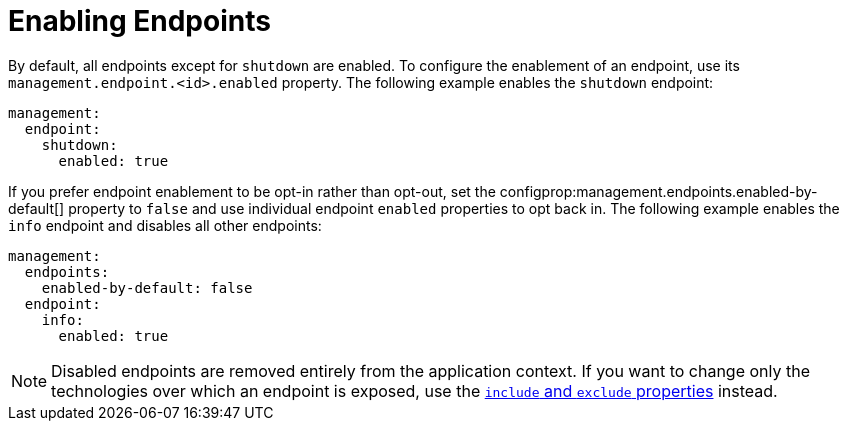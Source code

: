 [[actuator.endpoints.enabling]]
= Enabling Endpoints

By default, all endpoints except for `shutdown` are enabled.
To configure the enablement of an endpoint, use its `management.endpoint.<id>.enabled` property.
The following example enables the `shutdown` endpoint:

[source,yaml,indent=0,subs="verbatim",configprops,configblocks]
----
	management:
	  endpoint:
	    shutdown:
	      enabled: true
----

If you prefer endpoint enablement to be opt-in rather than opt-out, set the configprop:management.endpoints.enabled-by-default[] property to `false` and use individual endpoint `enabled` properties to opt back in.
The following example enables the `info` endpoint and disables all other endpoints:

[source,yaml,indent=0,subs="verbatim",configprops,configblocks]
----
	management:
	  endpoints:
	    enabled-by-default: false
	  endpoint:
	    info:
	      enabled: true
----

NOTE: Disabled endpoints are removed entirely from the application context.
If you want to change only the technologies over which an endpoint is exposed, use the <<actuator#actuator.endpoints.exposing, `include` and `exclude` properties>> instead.



